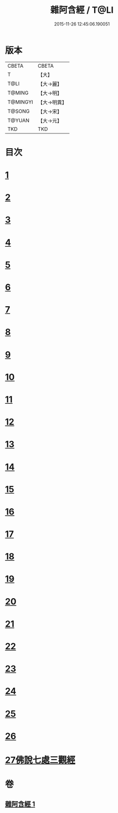 #+TITLE: 雜阿含經 / T@LI
#+DATE: 2015-11-26 12:45:06.190051
* 版本
 |     CBETA|CBETA   |
 |         T|【大】     |
 |      T@LI|【大→麗】   |
 |    T@MING|【大→明】   |
 |  T@MINGYI|【大→明異】  |
 |    T@SONG|【大→宋】   |
 |    T@YUAN|【大→元】   |
 |       TKD|TKD     |

* 目次
* [[file:KR6a0101_001.txt::001-0493a7][1]]
* [[file:KR6a0101_001.txt::0493b12][2]]
* [[file:KR6a0101_001.txt::0493c16][3]]
* [[file:KR6a0101_001.txt::0494a17][4]]
* [[file:KR6a0101_001.txt::0494b20][5]]
* [[file:KR6a0101_001.txt::0494c21][6]]
* [[file:KR6a0101_001.txt::0495a1][7]]
* [[file:KR6a0101_001.txt::0495a19][8]]
* [[file:KR6a0101_001.txt::0495b7][9]]
* [[file:KR6a0101_001.txt::0495c24][10]]
* [[file:KR6a0101_001.txt::0496b14][11]]
* [[file:KR6a0101_001.txt::0496b22][12]]
* [[file:KR6a0101_001.txt::0496c2][13]]
* [[file:KR6a0101_001.txt::0496c12][14]]
* [[file:KR6a0101_001.txt::0497a2][15]]
* [[file:KR6a0101_001.txt::0497a13][16]]
* [[file:KR6a0101_001.txt::0497a26][17]]
* [[file:KR6a0101_001.txt::0497b11][18]]
* [[file:KR6a0101_001.txt::0497b27][19]]
* [[file:KR6a0101_001.txt::0497c13][20]]
* [[file:KR6a0101_001.txt::0497c29][21]]
* [[file:KR6a0101_001.txt::0498a15][22]]
* [[file:KR6a0101_001.txt::0498a26][23]]
* [[file:KR6a0101_001.txt::0498b10][24]]
* [[file:KR6a0101_001.txt::0498b25][25]]
* [[file:KR6a0101_001.txt::0498c10][26]]
* [[file:KR6a0101_001.txt::0498c19][27佛說七處三觀經]]
* 卷
** [[file:KR6a0101_001.txt][雜阿含經 1]]
